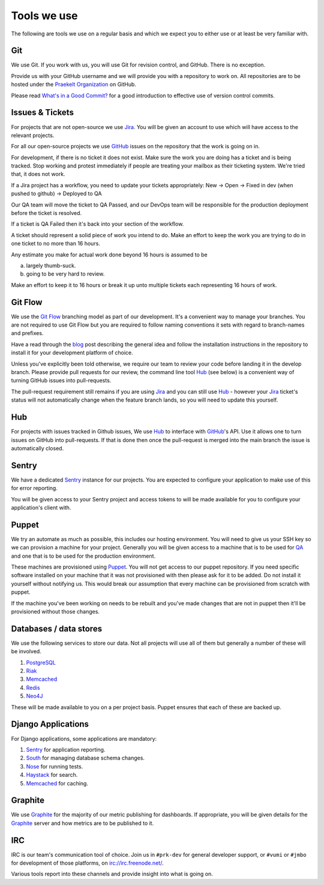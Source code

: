 Tools we use
============

The following are tools we use on a regular basis and which we expect
you to either use or at least be very familiar with.


Git
---

We use Git. If you work with us, you will use Git for revision control,
and GitHub. There is no exception.

Provide us with your GitHub username and we will provide you with a
repository to work on. All repositories are to be hosted under the
`Praekelt Organization`_ on GitHub.

Please read `What's in a Good Commit? <http://dev.solita.fi/2013/07/04/whats-in-a-good-commit.html>`_
for a good introduction to effective use of version control commits.

Issues & Tickets
----------------

For projects that are not open-source we use Jira_. You will be given an
account to use which will have access to the relevant projects.

For all our open-source projects we use GitHub_ issues on the repository
that the work is going on in.

For development, if there is no ticket it does not exist.
Make sure the work you are doing has a ticket and is being tracked.
Stop working and protest immediately if people are treating your mailbox
as their ticketing system. We're tried that, it does not work.

If a Jira project has a workflow, you need to update your tickets
appropriately:
New -> Open -> Fixed in dev (when pushed to github) -> Deployed to QA

Our QA team will move the ticket to QA Passed, and our DevOps team will be
responsible for the production deployment before the ticket is resolved.

If a ticket is QA Failed then it's back into your section of the workflow.

A ticket should represent a solid piece of work you intend to do.
Make an effort to keep the work you are trying to do in one ticket to no more
than 16 hours.

Any estimate you make for actual work done beyond 16 hours is assumed to be

a) largely thumb-suck.
b) going to be very hard to review.

Make an effort to keep it to 16 hours or break it up unto multiple tickets
each representing 16 hours of work.

Git Flow
--------

We use the `Git Flow`_ branching model as part of our development.
It's a convenient way to manage your branches. You are not required to use
Git Flow but you are required to follow naming conventions it sets
with regard to branch-names and prefixes.

Have a read through the `blog <http://nvie.com/posts/a-successful-git-branching-model/>`_
post describing the general idea and follow the installation instructions
in the repository to install it for your development platform of choice.

Unless you've explicitly been told otherwise, we require our team to review
your code before landing it in the develop branch.
Please provide pull requests for our review, the command line tool Hub_ (see below) is
a convenient way of turning GitHub issues into pull-requests.

The pull-request requirement still remains if you are using Jira_ and you can still
use Hub_ - however your Jira_ ticket's status will not automatically change
when the feature branch lands, so you will need to update this yourself.

Hub
---

For projects with issues tracked in Github issues, We use Hub_ to interface
with GitHub_'s API. Use it allows one to turn issues on GitHub into
pull-requests. If that is done then once the pull-request is merged into
the main branch the issue is automatically closed.

Sentry
------

We have a dedicated Sentry_ instance for our projects. You are expected to
configure your application to make use of this for error reporting.

You will be given access to your Sentry project and access tokens to will be
made available for you to configure your application's client with.

Puppet
------

We try an automate as much as possible, this includes our hosting environment.
You will need to give us your SSH key so we can provision a machine for your
project. Generally you will be given access to a machine that is to be
used for QA_ and one that is to be used for the production environment.

These machines are provisioned using Puppet_. You will not get access to our
puppet repository. If you need specific software installed on your machine
that it was not provisioned with then please ask for it to be added.
Do not install it yourself without notifying us. This would break our
assumption that every machine can be provisioned from scratch with puppet.

If the machine you've been working on needs to be rebuilt and you've made
changes that are not in puppet then it'll be provisioned without those changes.

Databases / data stores
-----------------------

We use the following services to store our data. Not all projects will use
all of them but generally a number of these will be involved.

1. PostgreSQL_
2. Riak_
3. Memcached_
4. Redis_
5. Neo4J_

These will be made available to you on a per project basis. Puppet ensures
that each of these are backed up.

Django Applications
-------------------

For Django applications, some applications are mandatory:

1. Sentry_ for application reporting.
2. South_ for managing database schema changes.
3. Nose_ for running tests.
4. Haystack_ for search.
5. Memcached_ for caching.

Graphite
--------

We use Graphite_ for the majority of our metric publishing for dashboards.
If appropriate, you will be given details for the Graphite_ server and how
metrics are to be published to it.

IRC
---

IRC is our team's communication tool of choice. Join us in ``#prk-dev`` for general
developer support, or ``#vumi`` or ``#jmbo`` for development of those platforms,
on irc://irc.freenode.net/.

Various tools report into these channels and provide insight into what is
going on.


.. _Praekelt Organization: https://github.com/praekelt/
.. _Git Flow: https://github.com/nvie/gitflow
.. _GitHub: https://github.com/
.. _Jira: https://praekelt.atlassian.net/
.. _Sentry: https://github.com/getsentry/sentry/
.. _PostgreSQL: http://postgresql.org/
.. _Riak: http://basho.com/riak/
.. _Memcached: http://memcached.org/
.. _Redis: http://redis.io
.. _Neo4J: http://neo4j.org
.. _QA: http://en.wikipedia.org/wiki/Quality_assurance
.. _Hub: http://defunkt.io/hub/
.. _Nose: https://nose.readthedocs.org/
.. _South: http://south.aeracode.org/
.. _Haystack: http://haystacksearch.org/
.. _Graphite: http://graphite.wikidot.com/
